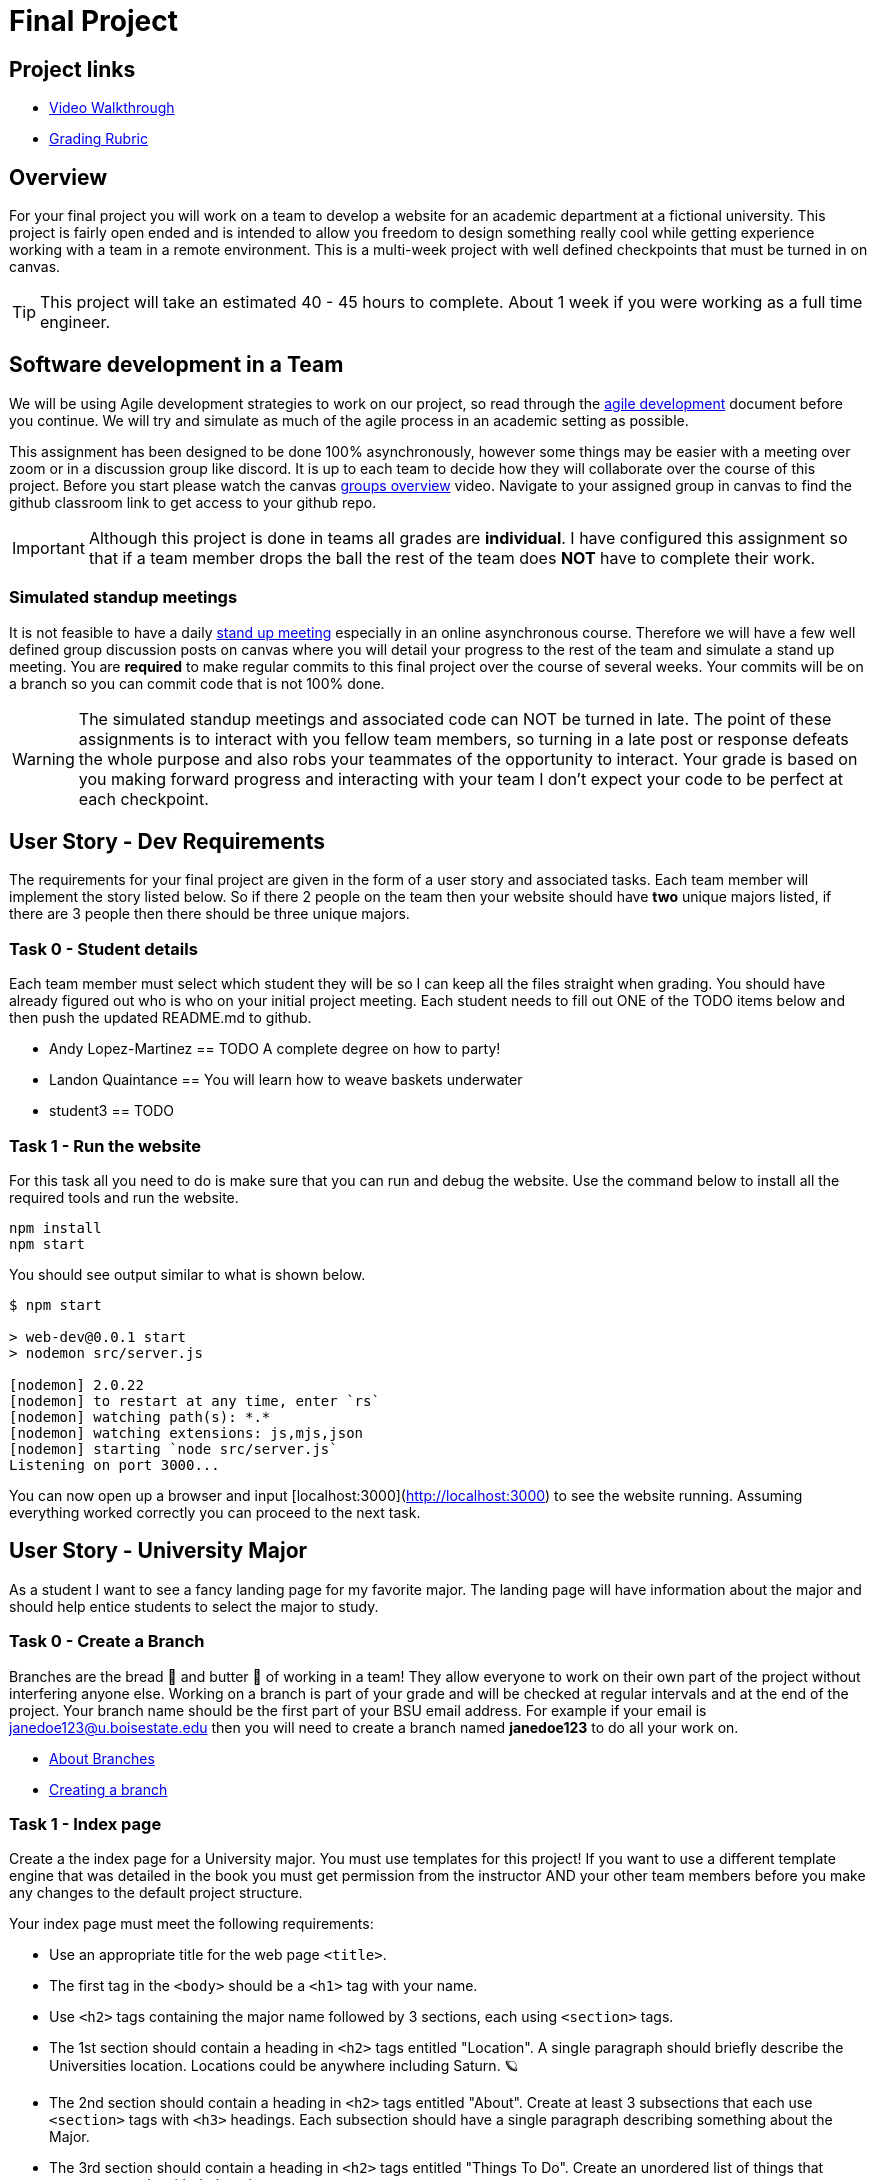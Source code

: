 = Final Project

== Project links

* https://youtu.be/nDeFmR36YOo[Video Walkthrough]
* https://shanepanter.com/cs208/grading-rubric.html[Grading Rubric]

== Overview

For your final project you will work on a team to develop a website for an
academic department at a fictional university. This project is fairly open ended
and is intended to allow you freedom to design something really cool while
getting experience working with a team in a remote environment. This is a
multi-week project with well defined checkpoints that must be turned in on
canvas.

TIP: This project will take an estimated 40 - 45 hours to complete. About 1 week
if you were working as a full time engineer.

== Software development in a Team

We will be using Agile development strategies to work on our project, so read
through the https://shanepanter.com/cs208/agile-development.html[agile
development] document before you continue. We will try and simulate as much of
the agile process in an academic setting as possible.

This assignment has been designed to be done 100% asynchronously, however some
things may be easier with a meeting over zoom or in a discussion group like
discord. It is up to each team to decide how they will collaborate over the
course of this project. Before you start please watch the canvas
https://vimeo.com/58553577[groups overview] video.  Navigate to your assigned
group in canvas to find the github classroom link to get access to your github
repo.

IMPORTANT: Although this project is done in teams all grades are **individual**.
I have configured this assignment so that if a team member drops the ball the
rest of the team does **NOT** have to complete their work.

=== Simulated standup meetings

It is not feasible to have a daily
https://en.wikipedia.org/wiki/Stand-up_meeting[stand up meeting] especially in
an online asynchronous course. Therefore we will have a few well defined group
discussion posts on canvas where you will detail your progress to the rest of
the team and simulate a stand up meeting. You are **required** to make regular
commits to this final project over the course of several weeks. Your commits
will be on a branch so you can commit code that is not 100% done.

WARNING: The simulated standup meetings and associated code can NOT be turned in
late. The point of these assignments is to interact with you fellow team
members, so turning in a late post or response defeats the whole purpose and
also robs your teammates of the opportunity to interact. Your grade is based on
you making forward progress and interacting with your team I don't expect your
code to be perfect at each checkpoint.

== User Story - Dev Requirements

The requirements for your final project are given in the form of a user
story and associated tasks. Each team member will implement the story listed
below. So if there 2 people on the team then your website should have **two**
unique majors listed, if there are 3 people then there should be three unique
majors.

=== Task 0 - Student details

Each team member must select which student they will be so I can keep all
the files straight when grading. You should have already figured out who
is who on your initial project meeting. Each student needs to fill out
ONE of the TODO items below and then push the updated README.md to github.

* Andy Lopez-Martinez == TODO A complete degree on how to party!
* Landon Quaintance == You will learn how to weave baskets underwater
* student3 == TODO

=== Task 1 - Run the website

For this task all you need to do is make sure that you can run and debug
the website. Use the command below to install all the required tools and
run the website.

```bash
npm install
npm start
```

You should see output similar to what is shown below.

```bash
$ npm start

> web-dev@0.0.1 start
> nodemon src/server.js

[nodemon] 2.0.22
[nodemon] to restart at any time, enter `rs`
[nodemon] watching path(s): *.*
[nodemon] watching extensions: js,mjs,json
[nodemon] starting `node src/server.js`
Listening on port 3000...
```

You can now open up a browser and input [localhost:3000](http://localhost:3000)
to see the website running. Assuming everything worked correctly you can proceed
to the next task.


== User Story - University Major

As a student I want to see a fancy landing page for my favorite major. The
landing page will have information about the major and should help entice
students to select the major to study.

=== Task 0 - Create a Branch

Branches are the bread 🍞 and butter 🧈 of working in a team! They allow
everyone to work on their own part of the project without interfering anyone
else. Working on a branch is part of your grade and will be checked at regular
intervals and at the end of the project. Your branch name should be the first
part of your BSU email address. For example if your email is
janedoe123@u.boisestate.edu then you will need to create a branch named
**janedoe123** to do all your work on.

* https://docs.github.com/en/pull-requests/collaborating-with-pull-requests/proposing-changes-to-your-work-with-pull-requests/about-branches[About Branches]
* https://docs.github.com/en/pull-requests/collaborating-with-pull-requests/proposing-changes-to-your-work-with-pull-requests/about-pull-requests[Creating a branch]

=== Task 1 - Index page

Create a the index page for a University major. You must use templates for this
project! If you want to use a different template engine that was detailed in the
book you must get permission from the instructor AND your other team members
before you make any changes to the default project structure.

Your index page must meet the following requirements:

* Use an appropriate title for the web page `<title>`.
* The first tag in the `<body>` should be a `<h1>` tag with your name.
* Use `<h2>` tags containing the major name followed by 3 sections, each
using `<section>` tags.
* The 1st section should contain a heading in `<h2>` tags entitled "Location". A
single paragraph should briefly describe the Universities location. Locations
could be anywhere including Saturn. 🪐
* The 2nd section should contain a heading in `<h2>` tags entitled "About".
Create at least 3 subsections that each use `<section>` tags with `<h3>`
headings. Each subsection should have a single paragraph describing something
about the Major.
* The 3rd section should contain a heading in `<h2>` tags entitled "Things To
Do". Create an unordered list of things that someone can do with their major.
* Add in at least 2 images showing how cool your major or university is.
* Display a maximum of 5 randomly selected comments from your database in a `<ul>`
** If there are 0 comments then you will display nothing. Do not hard code comments.
** The first time the page loads there should be 0 comments because your
database will be empty.

=== Task 2 - Comments page

You must add in a **new** page that is linked from your index page what will
allow people to add, delete, and update comments on your site.
Teams are allowed to share backend code for this task if they wish. However,
sharing is not required and each member of the team can write their own
interaction code independently.

Add the ability for users to add comments. You will need to add the following
features to your web page:

* Store the comments in a database (you can use an in memory database)
* Each Major should have their own table
* Display all the comments currently in the system
* Allow a user to add a new comment
* Allow a user to delete a comment
* Allow a user to edit/update a comment

You may need to add in additional pages for editing or you can use javascript
in the browser to make your page interactive!

=== Task 3 - Write CSS

Add in at least 10 CSS rules and 2 CSS classes to make your website look fancy.
You can as be creative as you want. You can go for a modern profession look or
design like they did back in
https://www.howtogeek.com/692445/remembering-geocities-the-1990s-precursor-to-social-media/[1999]. While you can share some common elements between each team member you
are expected to write your **own** CSS to make your page look unique. You can't
just copy and paste the same CSS between everyone on the team.

NOTE: You can not use inline CSS for this project or use third party CSS
frameworks. All CSS must be written by your (or your team)!

== User Story - Final Merge

As a student I want to merge all my code into the team repository. **ALL** code
must be merged onto the main branch for grading. One of the easiest ways to
merge your code is to use a pull request.

* https://docs.github.com/en/pull-requests/collaborating-with-pull-requests/proposing-changes-to-your-work-with-pull-requests/about-pull-requests[About pull request].
* https://docs.github.com/en/pull-requests/collaborating-with-pull-requests/proposing-changes-to-your-work-with-pull-requests/about-comparing-branches-in-pull-requests[Comparing Branches]
* https://docs.github.com/en/pull-requests/collaborating-with-pull-requests/proposing-changes-to-your-work-with-pull-requests/creating-a-pull-request[Create a pull request]

=== Task 1 - Push final code

Before you start merging you must push all your code to your personal branch
and ensure that your webpage is 100% functional on your branch.

=== Task 2 - Merging Madness

When you are still new to using Git in a team environment probably the best
way to merge code is to meet in person (or over zoom/discord) and merge code
together. This way you can work through any issues and help each other out
in real time eliminating frustrating merge conflicts. If the team is able to
merge in an asynchronous manner then there is no need to meet.

* Setup a time to meet either in person or remotely (optional)
* Merge all team members code into the github repository
* Ensure that the website runs and functions correctly after the merge

You may have to deal with some difficult merge conflicts, unfortunately 🤷 that
is just part of developing in a team. Getting good at resolving merge conflicts
just takes practice. Because of the infinite number of permutations possible I
can't give you a solution to every possible scenario that you may encounter. I
recommend you read the following help docs linked below for pointers on how to
merge code with minimal conflicts.

* https://docs.github.com/en/pull-requests/collaborating-with-pull-requests/addressing-merge-conflicts/about-merge-conflicts[About merge conflicts]
* https://docs.github.com/en/pull-requests/collaborating-with-pull-requests/addressing-merge-conflicts/resolving-a-merge-conflict-on-github[Addressing merge conflicts on Github]
* https://docs.github.com/en/pull-requests/collaborating-with-pull-requests/addressing-merge-conflicts/resolving-a-merge-conflict-using-the-command-line[Addressing merge conflicts on the command line]

IMPORTANT: If one team member breaks the project on the main branch then they
will received the grade deduction NOT the whole team. **EVERY** team member is
responsible for ensuring that the project works correctly after they have merged
their contributions. Breaking the main branch for the rest of the team will
result in at least a 30% deduction on your final grade. So after you have merged
**your** code check to make sure everything still works!

== Final project Acceptance Criteria

* You have created a new page to represent a fictional major with the required
information.
* You have at least 10 CSS rules
* You use at least 2 CSS classes
* Each major has at least 2 pages (if not more).
* You can create, update, and delete comments on your page.
* All **YOUR** code has been pushed to your personal branch.
* Your personal branch has been merged into main (or master) branch.
* All your JavaScript code is properly documented.
* All your HTML is nicely formatted
* All your CSS is nicely formatted
* Your website runs without error on the main (or master) branch

== Final Project Demo

Every team member will need to demo **their** contributions to the project.
Please log into canvas to access the final project demo assignment.

* Show the application running.
* Show yourself adding/editing/deleting comments
* Talk about what inspired your design, and what makes it unique
* Each student needs to submit their own demo


== Retrospective

Once you have completed all the tasks open your Retrospective.md and complete
each section that has a TODO label. Reference the grading rubric for
details on how this will be graded.
